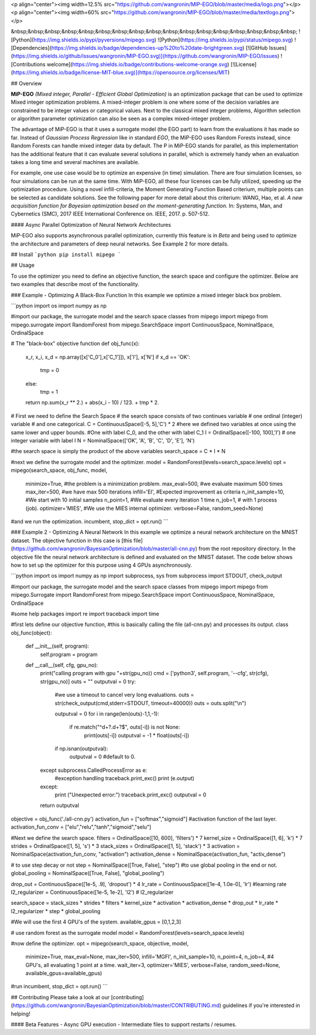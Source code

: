 <p align="center"><img width=12.5% src="https://github.com/wangronin/MIP-EGO/blob/master/media/logo.png"></p>
<p align="center"><img width=60% src="https://github.com/wangronin/MIP-EGO/blob/master/media/textlogo.png"></p>

&nbsp;&nbsp;&nbsp;&nbsp;&nbsp;&nbsp;&nbsp;&nbsp;&nbsp;&nbsp;&nbsp;&nbsp;&nbsp;&nbsp;&nbsp;&nbsp;&nbsp;
![Python](https://img.shields.io/pypi/pyversions/mipego.svg)
![Python](https://img.shields.io/pypi/status/mipego.svg)
![Dependencies](https://img.shields.io/badge/dependencies-up%20to%20date-brightgreen.svg)
[![GitHub Issues](https://img.shields.io/github/issues/wangronin/MIP-EGO.svg)](https://github.com/wangronin/MIP-EGO/issues)
![Contributions welcome](https://img.shields.io/badge/contributions-welcome-orange.svg)
[![License](https://img.shields.io/badge/license-MIT-blue.svg)](https://opensource.org/licenses/MIT)

## Overview

**MiP-EGO** *(Mixed integer, Parallel - Efficient Global Optimization)* is an optimization package that can be used to optimize Mixed integer optimization problems. A mixed-integer problem is one where some of the decision variables are constrained to be integer values or categorical values.  
Next to the classical mixed integer problems, Algorithm selection or algorithm parameter optimization can also be seen as a complex mixed-integer problem.

The advantage of MiP-EGO is that it uses a surrogate model (the EGO part) to learn from the evaluations it has made so far. Instead of *Gaussian Process Regression* like in standard *EGO*, the MiP-EGO uses Random Forests instead, since Random Forests can handle mixed integer data by default.  
The P in MiP-EGO stands for parallel, as this implementation has the additional feature that it can evaluate several solutions in parallel, which is extremely handy when an evaluation takes a long time and several machines are available.

For example, one use case would be to optimize an expensive (in time) simulation. There are four simulation licenses, so four simulations can be run at the same time. With MiP-EGO, all these four licenses can be fully utilized, speeding up the optimization procedure. Using a novel infill-criteria, the Moment Generating Function Based criterium, multiple points can be selected as candidate solutions. See the following paper for more detail about this criterium:  
WANG, Hao, et al. *A new acquisition function for Bayesian optimization based on the moment-generating function.* In: Systems, Man, and Cybernetics (SMC), 2017 IEEE International Conference on. IEEE, 2017. p. 507-512.


#### Async Parallel Optimization of Neural Network Architectures

MiP-EGO also supports asynchronous parallel optimization, currently this feature is in *Beta* and being used to optimize the architecture and parameters of deep neural networks. See Example 2 for more details.


## Install
```python
pip install mipego
```

## Usage

To use the optimizer you need to define an objective function, the search space and configure the optimizer. Below are two examples that describe most of the functionality.

### Example - Optimizing A Black-Box Function
In this example we optimize a mixed integer black box problem.

```python
import os
import numpy as np

#import our package, the surrogate model and the search space classes
from mipego import mipego
from mipego.surrogate import RandomForest
from mipego.SearchSpace import ContinuousSpace, NominalSpace, OrdinalSpace

# The "black-box" objective function
def obj_func(x):
   x_r, x_i, x_d = np.array([x['C_0'],x['C_1']]), x['I'], x['N']
   if x_d == 'OK':
       tmp = 0
   else:
       tmp = 1
   return np.sum(x_r ** 2.) + abs(x_i - 10) / 123. + tmp * 2.


# First we need to define the Search Space
# the search space consists of two continues variable
# one ordinal (integer) variable
# and one categorical.
C = ContinuousSpace([-5, 5],'C') * 2 
#here we defined two variables at once using the same lower and upper bounds.
#One with label C_0, and the other with label C_1
I = OrdinalSpace([-100, 100],'I') # one integer variable with label I
N = NominalSpace(['OK', 'A', 'B', 'C', 'D', 'E'], 'N')

#the search space is simply the product of the above variables
search_space = C * I * N

#next we define the surrogate model and the optimizer.
model = RandomForest(levels=search_space.levels)
opt = mipego(search_space, obj_func, model, 
                 minimize=True,     #the problem is a minimization problem.
                 max_eval=500,      #we evaluate maximum 500 times
                 max_iter=500,      #we have max 500 iterations
                 infill='EI',       #Expected improvement as criteria
                 n_init_sample=10,  #We start with 10 initial samples
                 n_point=1,         #We evaluate every iteration 1 time
                 n_job=1,           #  with 1 process (job).
                 optimizer='MIES',  #We use the MIES internal optimizer.
                 verbose=False, random_seed=None)


#and we run the optimization.
incumbent, stop_dict = opt.run()
```



### Example 2 - Optimizing A Neural Network
In this example we optimize a neural network architecture on the MNIST dataset.
The objective function in this case is [this file](https://github.com/wangronin/BayesianOptimization/blob/master/all-cnn.py) from the root repository directory.  
In the objective file the neural network architecture is defined and evaluated on the MNIST dataset.   
The code below shows how to set up the optimizer for this purpose using 4 GPUs asynchronously. 

```python
import os
import numpy as np
import subprocess, sys
from subprocess import STDOUT, check_output

#import our package, the surrogate model and the search space classes
from mipego import mipego
from mipego.Surrogate import RandomForest
from mipego.SearchSpace import ContinuousSpace, NominalSpace, OrdinalSpace

#some help packages
import re
import traceback
import time

#first lets define our objective function, 
#this is basically calling the file (all-cnn.py) and processes its output.
class obj_func(object):
    def __init__(self, program):
        self.program = program

    def __call__(self, cfg, gpu_no):
        print("calling program with gpu "+str(gpu_no))
        cmd = ['python3', self.program, '--cfg', str(cfg), str(gpu_no)]
        outs = ""
        outputval = 0
        try:
            #we use a timeout to cancel very long evaluations.
            outs = str(check_output(cmd,stderr=STDOUT, timeout=40000)) 
            outs = outs.split("\\n")

            outputval = 0
            for i in range(len(outs)-1,1,-1):
                if re.match("^\d+?\.\d+?$", outs[-i]) is not None:
                    print(outs[-i])
                    outputval = -1 * float(outs[-i])
            if np.isnan(outputval):
                outputval = 0 #default to 0.
        except subprocess.CalledProcessError as e:
            #exception handling
            traceback.print_exc()
            print (e.output)
        except:
            print ("Unexpected error:")
            traceback.print_exc()
            outputval = 0
        return outputval



objective = obj_func('./all-cnn.py')
activation_fun = ["softmax","sigmoid"] #activation function of the last layer.
activation_fun_conv = ["elu","relu","tanh","sigmoid","selu"]

#Next we define the search space.
filters = OrdinalSpace([10, 600], 'filters') * 7
kernel_size = OrdinalSpace([1, 6], 'k') * 7
strides = OrdinalSpace([1, 5], 's') * 3
stack_sizes = OrdinalSpace([1, 5], 'stack') * 3
activation = NominalSpace(activation_fun_conv, "activation")  
activation_dense = NominalSpace(activation_fun, "activ_dense") 

# to use step decay or not
step = NominalSpace([True, False], "step")  
#to use global pooling in the end or not.
global_pooling = NominalSpace([True, False], "global_pooling")

drop_out = ContinuousSpace([1e-5, .9], 'dropout') * 4 
lr_rate = ContinuousSpace([1e-4, 1.0e-0], 'lr')      #learning rate
l2_regularizer = ContinuousSpace([1e-5, 1e-2], 'l2') # l2_regularizer

search_space =  stack_sizes * strides * filters *  kernel_size * activation * activation_dense * drop_out * lr_rate * l2_regularizer * step * global_pooling 

#We will use the first 4 GPU's of the system.
available_gpus = [0,1,2,3] 

# use random forest as the surrogate model 
model = RandomForest(levels=search_space.levels)

#now define the optimizer.
opt = mipego(search_space, objective, model, 
                 minimize=True, max_eval=None, max_iter=500, 
                 infill='MGFI', n_init_sample=10, 
                 n_point=4, n_job=4, 
                 #4 GPU's, all evaluating 1 point at a time.
                 wait_iter=3, optimizer='MIES', 
                 verbose=False, random_seed=None,
                 available_gpus=available_gpus)


#run
incumbent, stop_dict = opt.run()
```



## Contributing
Please take a look at our [contributing](https://github.com/wangronin/BayesianOptimization/blob/master/CONTRIBUTING.md) guidelines if you're interested in helping!

#### Beta Features
- Async GPU execution
- Intermediate files to support restarts / resumes.


